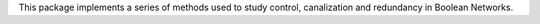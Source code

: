 This package implements a series of methods used to study control, canalization and redundancy in Boolean Networks.


